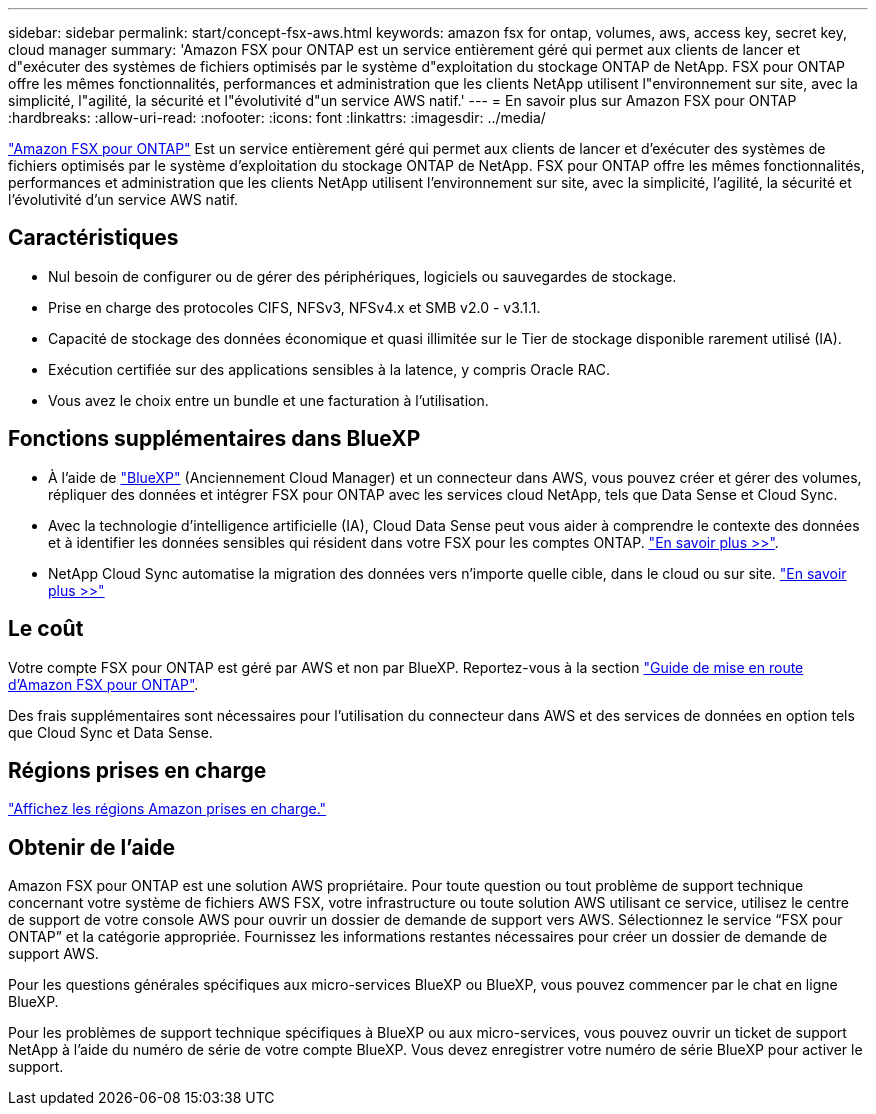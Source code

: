 ---
sidebar: sidebar 
permalink: start/concept-fsx-aws.html 
keywords: amazon fsx for ontap, volumes, aws, access key, secret key, cloud manager 
summary: 'Amazon FSX pour ONTAP est un service entièrement géré qui permet aux clients de lancer et d"exécuter des systèmes de fichiers optimisés par le système d"exploitation du stockage ONTAP de NetApp. FSX pour ONTAP offre les mêmes fonctionnalités, performances et administration que les clients NetApp utilisent l"environnement sur site, avec la simplicité, l"agilité, la sécurité et l"évolutivité d"un service AWS natif.' 
---
= En savoir plus sur Amazon FSX pour ONTAP
:hardbreaks:
:allow-uri-read: 
:nofooter: 
:icons: font
:linkattrs: 
:imagesdir: ../media/


[role="lead"]
link:https://docs.aws.amazon.com/fsx/latest/ONTAPGuide/what-is-fsx-ontap.html["Amazon FSX pour ONTAP"^] Est un service entièrement géré qui permet aux clients de lancer et d'exécuter des systèmes de fichiers optimisés par le système d'exploitation du stockage ONTAP de NetApp. FSX pour ONTAP offre les mêmes fonctionnalités, performances et administration que les clients NetApp utilisent l'environnement sur site, avec la simplicité, l'agilité, la sécurité et l'évolutivité d'un service AWS natif.



== Caractéristiques

* Nul besoin de configurer ou de gérer des périphériques, logiciels ou sauvegardes de stockage.
* Prise en charge des protocoles CIFS, NFSv3, NFSv4.x et SMB v2.0 - v3.1.1.
* Capacité de stockage des données économique et quasi illimitée sur le Tier de stockage disponible rarement utilisé (IA).
* Exécution certifiée sur des applications sensibles à la latence, y compris Oracle RAC.
* Vous avez le choix entre un bundle et une facturation à l'utilisation.




== Fonctions supplémentaires dans BlueXP

* À l'aide de link:https://docs.netapp.com/us-en/cloud-manager-family/["BlueXP"^] (Anciennement Cloud Manager) et un connecteur dans AWS, vous pouvez créer et gérer des volumes, répliquer des données et intégrer FSX pour ONTAP avec les services cloud NetApp, tels que Data Sense et Cloud Sync.
* Avec la technologie d'intelligence artificielle (IA), Cloud Data Sense peut vous aider à comprendre le contexte des données et à identifier les données sensibles qui résident dans votre FSX pour les comptes ONTAP. https://docs.netapp.com/us-en/cloud-manager-data-sense/concept-cloud-compliance.html["En savoir plus >>"^].
* NetApp Cloud Sync automatise la migration des données vers n'importe quelle cible, dans le cloud ou sur site. https://docs.netapp.com/us-en/cloud-manager-sync/concept-cloud-sync.html["En savoir plus >>"^]




== Le coût

Votre compte FSX pour ONTAP est géré par AWS et non par BlueXP. Reportez-vous à la section https://docs.aws.amazon.com/fsx/latest/ONTAPGuide/what-is-fsx-ontap.html["Guide de mise en route d'Amazon FSX pour ONTAP"^].

Des frais supplémentaires sont nécessaires pour l'utilisation du connecteur dans AWS et des services de données en option tels que Cloud Sync et Data Sense.



== Régions prises en charge

https://aws.amazon.com/about-aws/global-infrastructure/regional-product-services/["Affichez les régions Amazon prises en charge."^]



== Obtenir de l'aide

Amazon FSX pour ONTAP est une solution AWS propriétaire. Pour toute question ou tout problème de support technique concernant votre système de fichiers AWS FSX, votre infrastructure ou toute solution AWS utilisant ce service, utilisez le centre de support de votre console AWS pour ouvrir un dossier de demande de support vers AWS. Sélectionnez le service “FSX pour ONTAP” et la catégorie appropriée. Fournissez les informations restantes nécessaires pour créer un dossier de demande de support AWS.

Pour les questions générales spécifiques aux micro-services BlueXP ou BlueXP, vous pouvez commencer par le chat en ligne BlueXP.

Pour les problèmes de support technique spécifiques à BlueXP ou aux micro-services, vous pouvez ouvrir un ticket de support NetApp à l'aide du numéro de série de votre compte BlueXP. Vous devez enregistrer votre numéro de série BlueXP pour activer le support.
